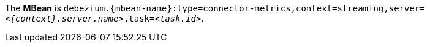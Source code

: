 The *MBean* is `debezium.{mbean-name}:type=connector-metrics,context=streaming,server=_<{context}.server.name>_,task=_<task.id>_`.
